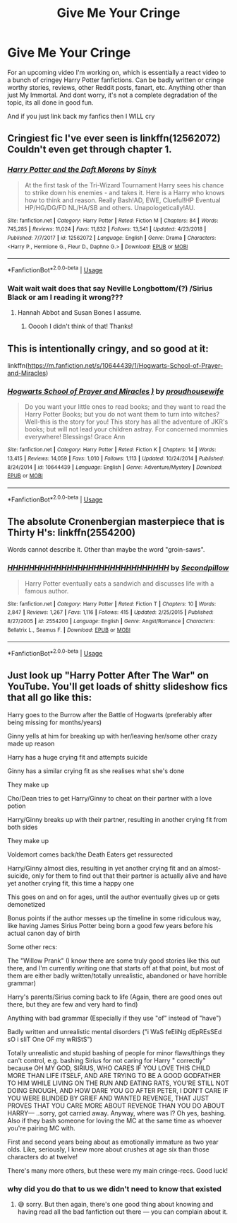 #+TITLE: Give Me Your Cringe

* Give Me Your Cringe
:PROPERTIES:
:Author: CGPHadley
:Score: 3
:DateUnix: 1589112331.0
:DateShort: 2020-May-10
:FlairText: Recommendation
:END:
For an upcoming video I'm working on, which is essentially a react video to a bunch of cringey Harry Potter fanfictions. Can be badly written or cringe worthy stories, reviews, other Reddit posts, fanart, etc. Anything other than just My Immortal. And dont worry, it's not a complete degradation of the topic, its all done in good fun.

And if you just link back my fanfics then I WILL cry


** Cringiest fic I've ever seen is linkffn(12562072) Couldn't even get through chapter 1.
:PROPERTIES:
:Author: 420SwagBro
:Score: 5
:DateUnix: 1589134134.0
:DateShort: 2020-May-10
:END:

*** [[https://www.fanfiction.net/s/12562072/1/][*/Harry Potter and the Daft Morons/*]] by [[https://www.fanfiction.net/u/4329413/Sinyk][/Sinyk/]]

#+begin_quote
  At the first task of the Tri-Wizard Tournament Harry sees his chance to strike down his enemies - and takes it. Here is a Harry who knows how to think and reason. Really Bash!AD, EWE, Clueful!HP Eventual HP/HG/DG/FD NL/HA/SB and others. Unapologetically!AU.
#+end_quote

^{/Site/:} ^{fanfiction.net} ^{*|*} ^{/Category/:} ^{Harry} ^{Potter} ^{*|*} ^{/Rated/:} ^{Fiction} ^{M} ^{*|*} ^{/Chapters/:} ^{84} ^{*|*} ^{/Words/:} ^{745,285} ^{*|*} ^{/Reviews/:} ^{11,024} ^{*|*} ^{/Favs/:} ^{11,832} ^{*|*} ^{/Follows/:} ^{13,541} ^{*|*} ^{/Updated/:} ^{4/23/2018} ^{*|*} ^{/Published/:} ^{7/7/2017} ^{*|*} ^{/id/:} ^{12562072} ^{*|*} ^{/Language/:} ^{English} ^{*|*} ^{/Genre/:} ^{Drama} ^{*|*} ^{/Characters/:} ^{<Harry} ^{P.,} ^{Hermione} ^{G.,} ^{Fleur} ^{D.,} ^{Daphne} ^{G.>} ^{*|*} ^{/Download/:} ^{[[http://www.ff2ebook.com/old/ffn-bot/index.php?id=12562072&source=ff&filetype=epub][EPUB]]} ^{or} ^{[[http://www.ff2ebook.com/old/ffn-bot/index.php?id=12562072&source=ff&filetype=mobi][MOBI]]}

--------------

*FanfictionBot*^{2.0.0-beta} | [[https://github.com/tusing/reddit-ffn-bot/wiki/Usage][Usage]]
:PROPERTIES:
:Author: FanfictionBot
:Score: 2
:DateUnix: 1589134200.0
:DateShort: 2020-May-10
:END:


*** Wait wait wait does that say Neville Longbottom/(?) /Sirius Black or am I reading it wrong???
:PROPERTIES:
:Author: browtfiwasboredokai
:Score: 2
:DateUnix: 1589170196.0
:DateShort: 2020-May-11
:END:

**** Hannah Abbot and Susan Bones I assume.
:PROPERTIES:
:Author: 420SwagBro
:Score: 2
:DateUnix: 1589172708.0
:DateShort: 2020-May-11
:END:

***** Ooooh I didn't think of that! Thanks!
:PROPERTIES:
:Author: browtfiwasboredokai
:Score: 1
:DateUnix: 1589185679.0
:DateShort: 2020-May-11
:END:


** This is intentionally cringy, and so good at it:

linkffn([[https://m.fanfiction.net/s/10644439/1/Hogwarts-School-of-Prayer-and-Miracles]])
:PROPERTIES:
:Author: MTheLoud
:Score: 3
:DateUnix: 1589134926.0
:DateShort: 2020-May-10
:END:

*** [[https://www.fanfiction.net/s/10644439/1/][*/Hogwarts School of Prayer and Miracles )/*]] by [[https://www.fanfiction.net/u/5953252/proudhousewife][/proudhousewife/]]

#+begin_quote
  Do you want your little ones to read books; and they want to read the Harry Potter Books; but you do not want them to turn into witches? Well-this is the story for you! This story has all the adventure of JKR's books; but will not lead your children astray. For concerned mommies everywhere! Blessings! Grace Ann
#+end_quote

^{/Site/:} ^{fanfiction.net} ^{*|*} ^{/Category/:} ^{Harry} ^{Potter} ^{*|*} ^{/Rated/:} ^{Fiction} ^{K} ^{*|*} ^{/Chapters/:} ^{14} ^{*|*} ^{/Words/:} ^{13,415} ^{*|*} ^{/Reviews/:} ^{14,059} ^{*|*} ^{/Favs/:} ^{1,010} ^{*|*} ^{/Follows/:} ^{1,113} ^{*|*} ^{/Updated/:} ^{10/24/2014} ^{*|*} ^{/Published/:} ^{8/24/2014} ^{*|*} ^{/id/:} ^{10644439} ^{*|*} ^{/Language/:} ^{English} ^{*|*} ^{/Genre/:} ^{Adventure/Mystery} ^{*|*} ^{/Download/:} ^{[[http://www.ff2ebook.com/old/ffn-bot/index.php?id=10644439&source=ff&filetype=epub][EPUB]]} ^{or} ^{[[http://www.ff2ebook.com/old/ffn-bot/index.php?id=10644439&source=ff&filetype=mobi][MOBI]]}

--------------

*FanfictionBot*^{2.0.0-beta} | [[https://github.com/tusing/reddit-ffn-bot/wiki/Usage][Usage]]
:PROPERTIES:
:Author: FanfictionBot
:Score: 5
:DateUnix: 1589134936.0
:DateShort: 2020-May-10
:END:


** The absolute Cronenbergian masterpiece that is Thirty H's: linkffn(2554200)

Words cannot describe it. Other than maybe the word "groin-saws".
:PROPERTIES:
:Author: PsiGuy60
:Score: 2
:DateUnix: 1589118846.0
:DateShort: 2020-May-10
:END:

*** [[https://www.fanfiction.net/s/2554200/1/][*/HHHHHHHHHHHHHHHHHHHHHHHHHHHHHH/*]] by [[https://www.fanfiction.net/u/883930/Secondpillow][/Secondpillow/]]

#+begin_quote
  Harry Potter eventually eats a sandwich and discusses life with a famous author.
#+end_quote

^{/Site/:} ^{fanfiction.net} ^{*|*} ^{/Category/:} ^{Harry} ^{Potter} ^{*|*} ^{/Rated/:} ^{Fiction} ^{T} ^{*|*} ^{/Chapters/:} ^{10} ^{*|*} ^{/Words/:} ^{2,847} ^{*|*} ^{/Reviews/:} ^{1,267} ^{*|*} ^{/Favs/:} ^{1,116} ^{*|*} ^{/Follows/:} ^{415} ^{*|*} ^{/Updated/:} ^{2/25/2015} ^{*|*} ^{/Published/:} ^{8/27/2005} ^{*|*} ^{/id/:} ^{2554200} ^{*|*} ^{/Language/:} ^{English} ^{*|*} ^{/Genre/:} ^{Angst/Romance} ^{*|*} ^{/Characters/:} ^{Bellatrix} ^{L.,} ^{Seamus} ^{F.} ^{*|*} ^{/Download/:} ^{[[http://www.ff2ebook.com/old/ffn-bot/index.php?id=2554200&source=ff&filetype=epub][EPUB]]} ^{or} ^{[[http://www.ff2ebook.com/old/ffn-bot/index.php?id=2554200&source=ff&filetype=mobi][MOBI]]}

--------------

*FanfictionBot*^{2.0.0-beta} | [[https://github.com/tusing/reddit-ffn-bot/wiki/Usage][Usage]]
:PROPERTIES:
:Author: FanfictionBot
:Score: 1
:DateUnix: 1589118862.0
:DateShort: 2020-May-10
:END:


** Just look up "Harry Potter After The War" on YouTube. You'll get loads of shitty slideshow fics that all go like this:

Harry goes to the Burrow after the Battle of Hogwarts (preferably after being missing for months/years)

Ginny yells at him for breaking up with her/leaving her/some other crazy made up reason

Harry has a huge crying fit and attempts suicide

Ginny has a similar crying fit as she realises what she's done

They make up

Cho/Dean tries to get Harry/Ginny to cheat on their partner with a love potion

Harry/Ginny breaks up with their partner, resulting in another crying fit from both sides

They make up

Voldemort comes back/the Death Eaters get ressurected

Harry/Ginny almost dies, resulting in yet another crying fit and an almost-suicide, only for them to find out that their partner is actually alive and have yet another crying fit, this time a happy one

This goes on and on for ages, until the author eventually gives up or gets demonetized

Bonus points if the author messes up the timeline in some ridiculous way, like having James Sirius Potter being born a good few years before his actual canon day of birth

Some other recs:

The "Willow Prank" (I know there are some truly good stories like this out there, and I'm currently writing one that starts off at that point, but most of them are either badly written/totally unrealistic, abandoned or have horrible grammar)

Harry's parents/Sirius coming back to life (Again, there are good ones out there, but they are few and very hard to find)

Anything with bad grammar (Especially if they use "of" instead of "have")

Badly written and unrealistic mental disorders ("i WaS feEliNg dEpREsSEd sO i sliT One OF my wRiStS")

Totally unrealistic and stupid bashing of people for minor flaws/things they can't control, e.g. bashing Sirius for not caring for Harry " correctly" because OH MY GOD, SIRIUS, WHO CARES IF YOU LOVE THIS CHILD MORE THAN LIFE ITSELF, AND ARE TRYING TO BE A GOOD GODFATHER TO HIM WHILE LIVING ON THE RUN AND EATING RATS, YOU'RE STILL NOT DOING ENOUGH, AND HOW DARE YOU GO AFTER PETER, I DON'T CARE IF YOU WERE BLINDED BY GRIEF AND WANTED REVENGE, THAT JUST PROVES THAT YOU CARE MORE ABOUT REVENGE THAN YOU DO ABOUT HARRY--- ..sorry, got carried away. Anyway, where was I? Oh yes, bashing. Also if they bash someone for loving the MC at the same time as whoever you're pairing MC with.

First and second years being about as emotionally immature as two year olds. Like, seriously, I knew more about crushes at age six than those characters do at twelve!

There's many more others, but these were my main cringe-recs. Good luck!
:PROPERTIES:
:Author: numb-inside_
:Score: 3
:DateUnix: 1589115098.0
:DateShort: 2020-May-10
:END:

*** why did you do that to us we didn't need to know that existed
:PROPERTIES:
:Author: RoyTellier
:Score: 4
:DateUnix: 1589120503.0
:DateShort: 2020-May-10
:END:

**** 😅 sorry. But then again, there's one good thing about knowing and having read all the bad fanfiction out there --- you can complain about it.
:PROPERTIES:
:Author: numb-inside_
:Score: 1
:DateUnix: 1589120736.0
:DateShort: 2020-May-10
:END:
